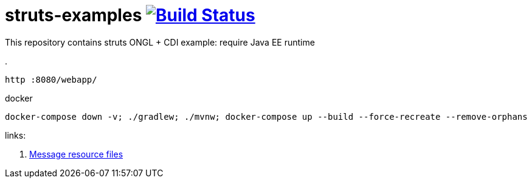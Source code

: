 = struts-examples image:https://travis-ci.org/daggerok/struts-examples.svg?branch=master["Build Status", link="https://travis-ci.org/daggerok/struts-examples"]
//tag::content[]

This repository contains struts ONGL + CDI example: require Java EE runtime

.
----
http :8080/webapp/
----

.docker
----
docker-compose down -v; ./gradlew; ./mvnw; docker-compose up --build --force-recreate --remove-orphans
----

links:

. link:http://struts.apache.org/plugins/cdi/[Message resource files]

//end::content[]

